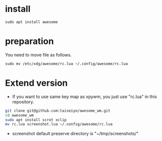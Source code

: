 * install
#+begin_src  
sudo apt install awesome
#+end_src

* preparation
You need to move file as follows.

#+begin_src  
sudo mv /etc/xdg/awesome/rc.lua ~/.config/awesome/rc.lua
#+end_src

* Extend version

- If you want to use same key map as xpywm, you just use "rc.lua" in this repository.

#+begin_src bash 
git clone git@github.com:taiseiyo/awesome_wm.git
cd awesome_wm
sudo apt install scrot xclip
mv rc.lua screenshot.lua ~/.config/awesome/rc.lua
#+end_src

- screenshot default preserve directory is "~/tmp/screenshots/"

